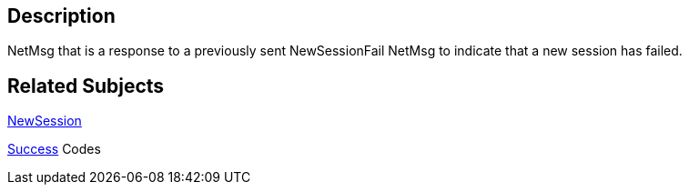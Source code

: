 == Description

NetMsg that is a response to a previously sent NewSessionFail NetMsg to
indicate that a new session has failed.

== Related Subjects

link:NewSession[NewSession]

link:Success[Success] Codes
